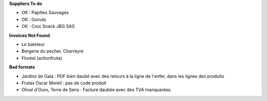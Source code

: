 **Suppliers To do**

- OK : Papilles Sauvages
- OK : Gonuts
- OK : Croc Snack JBG SAS

**Invoices Not Found**

- Le bateleur

- Bergerie du pecher, Charreyre

- Floréal (actionfruta)

**Bad formats**

- Jardins de Gaia : PDF bien daubé avec des retours
  à la ligne de l'enfer, dans les lignes des produits

- Frutas Oscar Morell : pas de code produit

- Olival d'Ouro, Terre de Sens : Facture daubée
  avec des TVA manquantes.
